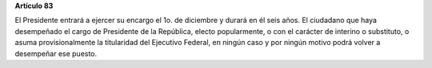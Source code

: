 **Artículo 83**

El Presidente entrará a ejercer su encargo el 1o. de diciembre y durará
en él seis años. El ciudadano que haya desempeñado el cargo de
Presidente de la República, electo popularmente, o con el carácter de
interino o substituto, o asuma provisionalmente la titularidad del
Ejecutivo Federal, en ningún caso y por ningún motivo podrá volver a
desempeñar ese puesto.
